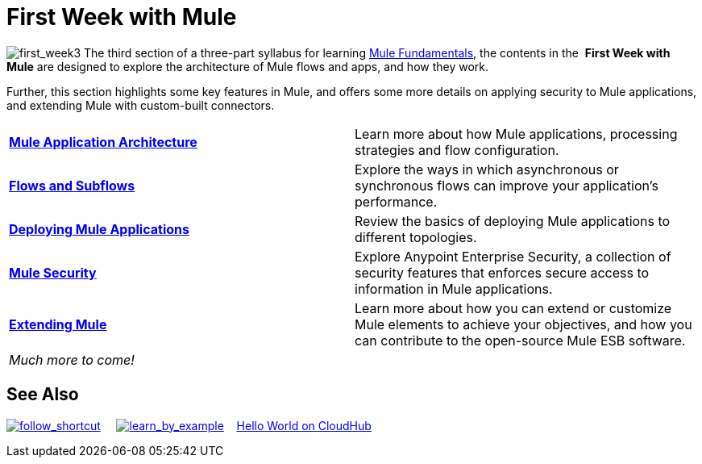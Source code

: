 = First Week with Mule

image:first_week3.png[first_week3] The third section of a three-part syllabus for learning http://www.mulesoft.org/documentation/display/current/Mule+Fundamentals[Mule Fundamentals], the contents in the  *First Week with Mule* are designed to explore the architecture of Mule flows and apps, and how they work. 

Further, this section highlights some key features in Mule, and offers some more details on applying security to Mule applications, and extending Mule with custom-built connectors. 

[width="100%",cols=","]
|===
|*link:/docs/display/34X/Mule+Application+Architecture[Mule Application Architecture]* |Learn more about how Mule applications, processing strategies and flow configuration.
|*link:/docs/display/34X/Flows+and+Subflows[Flows and Subflows]* |Explore the ways in which asynchronous or synchronous flows can improve your application's performance.
|*link:/docs/display/34X/Deploying+Mule+Applications[Deploying Mule Applications]* |Review the basics of deploying Mule applications to different topologies.
|*link:/docs/display/34X/Mule+Security[Mule Security]* |Explore Anypoint Enterprise Security, a collection of security features that enforces secure access to information in Mule applications.
|*link:/docs/display/34X/Extending+Mule[Extending Mule]* |Learn more about how you can extend or customize Mule elements to achieve your objectives, and how you can contribute to the open-source Mule ESB software.
2+|_Much more to come!_
|===

== See Also

link:/docs/display/34X/Shortcuts+to+Success[image:follow_shortcut.png[follow_shortcut]]     link:/docs/display/34X/Mule+Examples[image:learn_by_example.png[learn_by_example]]    link:#[Hello World on CloudHub]     
